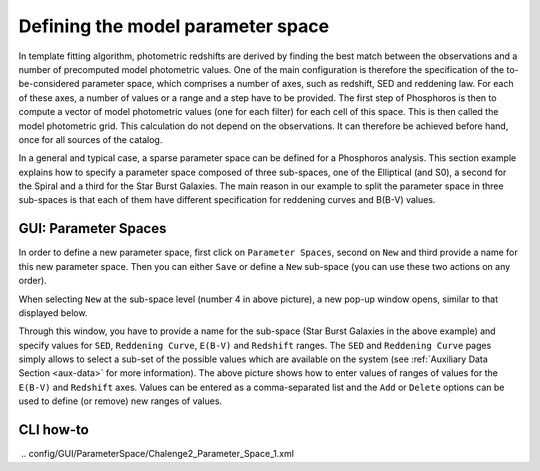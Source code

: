 Defining the model parameter space
==================================

In template fitting algorithm, photometric redshifts are derived by finding the best match between the observations and a number of
precomputed model photometric values. One of the main configuration is therefore the specification of the to-be-considered
parameter space, which comprises a number of axes, such as redshift, SED and reddening law. For each of these axes, a
number of values or a range and a step have to be provided. The first step of Phosphoros is then to compute a vector of model
photometric values (one for each filter) for each cell of this space. This is then called the model photometric grid.
This calculation do not depend on the observations. It can therefore be achieved before hand, once for
all sources of the catalog.

In a general and typical case, a sparse parameter space can be defined for a Phosphoros analysis. This section example
explains how to specify a parameter space composed of three sub-spaces, one of the Elliptical (and S0), a second for the
Spiral and a third for the Star Burst Galaxies. The main reason in our example to split the parameter space in three
sub-spaces is that each of them have different specification for reddening curves and B(B-V) values.

GUI: Parameter Spaces
---------------------

In order to define a new parameter space, first click on ``Parameter Spaces``, second on ``New`` and third provide a name for
this new parameter space. Then you can either ``Save`` or define a ``New`` sub-space (you can use these two actions on any order).

.. image:: /_static/first_step/ParameterSpaces_New.png
   :align: center

When selecting ``New`` at the sub-space level (number 4 in above picture), a new pop-up window opens, similar to that displayed below.

.. image:: /_static/first_step/ParameterSpaces_SubSpace.png
   :align: center

Through this window, you have to provide a name for the sub-space (Star Burst Galaxies in the above example) and specify values
for ``SED``, ``Reddening Curve``, ``E(B-V)`` and ``Redshift`` ranges. The ``SED`` and ``Reddening Curve`` pages simply allows to
select a sub-set of the possible values which are available on the system (see :ref:`Auxiliary Data Section <aux-data>`
for more information). The above picture shows how to enter values of ranges of values for the ``E(B-V)`` and ``Redshift``
axes. Values can be entered as a comma-separated list and the ``Add`` or ``Delete`` options can be used to define (or
remove) new ranges of values.


CLI how-to
----------

.. image:: /_static/construction.png
   :align: center
   :scale: 50 %
   
..
    Explain the related configuration options, which map to the same example
    shown at the GUI

﻿
..   config/GUI/ParameterSpace/Chalenge2_Parameter_Space_1.xml